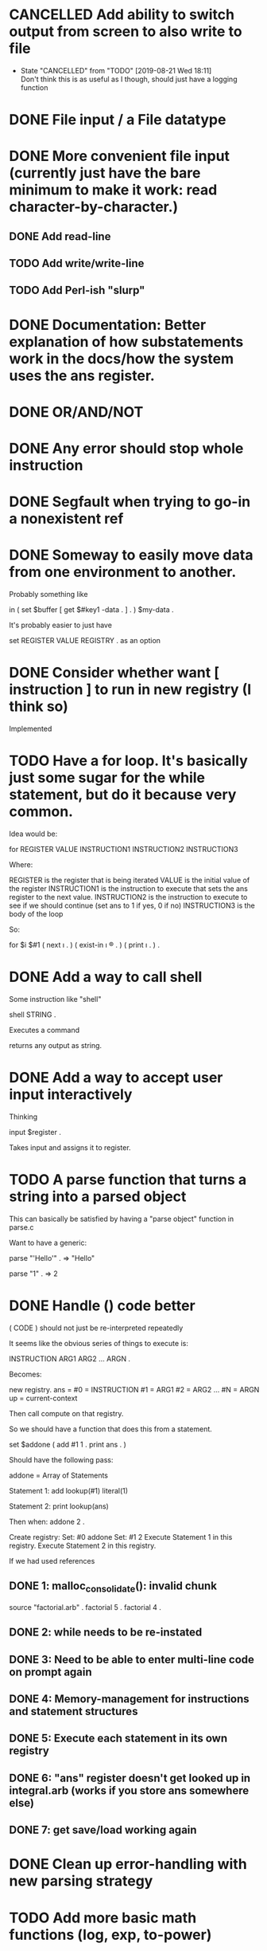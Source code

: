 * CANCELLED Add ability to switch output from screen to also write to file
  CLOSED: [2019-08-21 Wed 18:11]

  - State "CANCELLED"  from "TODO"       [2019-08-21 Wed 18:11] \\
    Don't think this is as useful as I though, should just have a logging function
* DONE File input / a File datatype
  CLOSED: [2019-08-15 Thu 12:08]

* DONE More convenient file input (currently just have the bare minimum to make it work: read character-by-character.)
  CLOSED: [2019-08-17 Sat 17:11]
** DONE Add read-line
   CLOSED: [2019-08-16 Fri 14:48]
** TODO Add write/write-line
** TODO Add Perl-ish "slurp"
* DONE Documentation: Better explanation of how substatements work in the docs/how the system uses the ans register.
  CLOSED: [2019-08-21 Wed 18:11]
* DONE OR/AND/NOT
  CLOSED: [2019-08-15 Thu 12:08]
* DONE Any error should stop whole instruction
  CLOSED: [2019-08-16 Fri 14:48]
* DONE Segfault when trying to go-in a nonexistent ref
  CLOSED: [2019-08-16 Fri 14:48]
* DONE Someway to easily move data from one environment to another.
  CLOSED: [2019-08-17 Sat 17:11]

Probably something like

in \reg1 ( set $buffer [ get $#key1 \my-data . ] . ) $my-data \reg2 .

It's probably easier to just have

set REGISTER VALUE REGISTRY .
as an option

* DONE Consider whether want [ instruction ] to run in new registry (I think so)
  CLOSED: [2019-08-21 Wed 17:49]

Implemented

* TODO Have a for loop.  It's basically just some sugar for the while statement, but do it because very common.

Idea would be:

for REGISTER VALUE INSTRUCTION1 INSTRUCTION2 INSTRUCTION3

Where: 

REGISTER is the register that is being iterated
VALUE is the initial value of the register
INSTRUCTION1 is the instruction to execute that sets the ans register to the next value.  
INSTRUCTION2 is the instruction to execute to see if we should continue (set ans to 1 if yes, 0 if no)
INSTRUCTION3 is the body of the loop

So:

for $i $#1 ( next \i . ) ( exist-in \i \reg . ) ( print \i . ) .





* DONE Add a way to call shell
  CLOSED: [2019-08-21 Wed 18:11]

Some instruction like "shell"

shell STRING .

Executes a command

returns any output as string.

* DONE Add a way to accept user input interactively
  CLOSED: [2019-08-18 Sun 12:39]

Thinking 

input $register .

Takes input and assigns it to register.

* TODO A parse function that turns a string into a parsed object

This can basically be satisfied by having a "parse object" function in parse.c

Want to have a generic:

parse "'Hello'" . => "Hello"

parse "1" . => 2




* DONE Handle () code better
  CLOSED: [2019-08-24 Sat 02:53]

( CODE ) should not just be re-interpreted repeatedly

It seems like the obvious series of things to execute is:

INSTRUCTION ARG1 ARG2 ... ARGN .

Becomes:

new registry. ans =
#0 = INSTRUCTION 
#1 = ARG1
#2 = ARG2
...
#N = ARGN
up = current-context

Then call compute on that registry.

So we should have a function that does this from a statement.

set $addone ( add #1 1 . print ans . )

Should have the following pass:

addone = Array of Statements

Statement 1: 
add
lookup(#1)
literal(1)

Statement 2:
print
lookup(ans)

Then when: addone 2 .

Create registry:
Set: #0 addone
Set: #1 2
Execute Statement 1 in this registry.
Execute Statement 2 in this registry.



If we had used references


** DONE 1: malloc_consolidate(): invalid chunk
   CLOSED: [2019-08-22 Thu 23:12]

source "factorial.arb" .
factorial 5 .
factorial 4 .

** DONE 2: while needs to be re-instated
   CLOSED: [2019-08-23 Fri 01:27]

** DONE 3: Need to be able to enter multi-line code on prompt again
   CLOSED: [2019-08-23 Fri 01:27]

** DONE 4: Memory-management for instructions and statement structures
   CLOSED: [2019-08-23 Fri 01:27]

** DONE 5: Execute each statement in its own registry
   CLOSED: [2019-08-23 Fri 18:33]

** DONE 6: "ans" register doesn't get looked up in integral.arb (works if you store ans somewhere else)
   CLOSED: [2019-08-24 Sat 02:44]

** DONE 7: get save/load working again
   CLOSED: [2019-08-24 Sat 02:52]


* DONE Clean up error-handling with new parsing strategy
  CLOSED: [2019-08-25 Sun 02:46]

* TODO Add more basic math functions (log, exp, to-power)

* TODO Reduce unnecessary copying (thinking first for literals because that is mostly a change in basic memory management) 

* DONE Add c for new comment notation to doc
  CLOSED: [2019-08-27 Tue 23:51]
* TODO An operation that does nothing but "lookup" all arguments.  To evaluate active instructions. `sit` is a good candidate
* DONE Add regular expression function
  CLOSED: [2019-08-30 Fri 16:52]
`match` should give a registry of registries with each subregistry containing a different match.  Currently, it is just matching once.

Should add a substitute method.

Something like:

replace-one REGEX STRING . (replace first occurence in string)

* DONE Issue with parenthesis in quote expressions with parser
  CLOSED: [2019-08-28 Wed 13:23]


* TODO Add equivalent versions of assign which do not allocate but simply assume the memory has been allocated.  Will make many basic ops more efficient
* DONE Split out escaping strings from assigning strings.  Just an argument to copy.
  CLOSED: [2019-08-30 Fri 16:52]
* DONE Should be able to pre-allocate and hash names for registries of statements.  There are a fixed number of arguments, no reason it couldn't be done ahead of time.  Would make functions/loops faster.
  CLOSED: [2019-09-01 Sun 15:34]
* DONE Performance improvements
  CLOSED: [2019-09-02 Mon 21:59]
** DONE Registers/References can be hashed at allocation and copied without calling hash_str again
   CLOSED: [2019-09-02 Mon 02:09]
** DONE Hash element names before calling statements
   CLOSED: [2019-09-02 Mon 03:39]
** DONE Instructions at #0 should not be copied to new registry
   CLOSED: [2019-09-02 Mon 03:39]
** DONE If register already exists, do not delete it.  Just replace its data.
   CLOSED: [2019-09-02 Mon 03:39]
** TODO do-to-all, join, collapse all look really inefficient compared to what they could be
* DONE After performance improvements, looks like some difficulty retrieving references to \#1 etc throughout an instruction.
  CLOSED: [2019-09-02 Mon 21:59]
* DONE Comment settled as *, switch from ! because might be useful for "modification syntax"
  CLOSED: [2019-09-02 Mon 22:00]
* DONE Switched to ' for comment because might want to use * for some sort of globbing thing.  
  CLOSED: [2019-09-02 Mon 22:16]

* DONE Create a convenient syntax for accessing registers in registries
  CLOSED: [2019-09-03 Tue 16:32]

Current idea is the syntax: 

REGISTRY/REGISTER

If register is a REGISTRY itself, then

REGISTRY/REGISTER/REGISTER 

should work

Settled on

REGISTRY:REGISTER

for aesthetic reasons


* DONE Write the access notation for registries so that it is more "programmatic".
  CLOSED: [2019-09-03 Tue 21:59]

i.e. expect registers as values.  Some will be literal registers and others will not lookup values that (presumably) return registers.  We should keep this part "syntax" rather than language so don't allow substatemets or anything crazy but:

set @i @#1 .
add A:i 1 .


* DONE I actually like / so keep it
  CLOSED: [2019-09-03 Tue 21:59]

* DONE Make references work with slash notation
  CLOSED: [2019-09-04 Wed 17:57]
* DONE Decision not to make registers "work" with slash notation
  CLOSED: [2019-09-04 Wed 17:57]

I considered beig able to reference registers in the following way,

set @A/@#1/@#2 5 .

Instead, I decided to keep it like this:

set @#2 5 \A/@#1 .

Much simpler to understand (a register literal has no inherent context).
* TODO Document slash notation
** TODO Important to note how this allows for "namespaces"

Like so,

set @namespace [ reg . ] .
set @func1 ( ... ) \namespace .
* DONE Decide whether to use #1 or _1 or similar
  CLOSED: [2019-09-04 Wed 23:35]
@#1 #1 - stick with this
@_1 _1
@:1 :1 
@1- 1-
@=1 =1
@$1 $1
@*1 *1
@,1 ,1
@~1 ~1
* TODO Really need to clean up do-to-all, join, collapse, next code.  It's bad.
* TODO Do another efficiency pass
